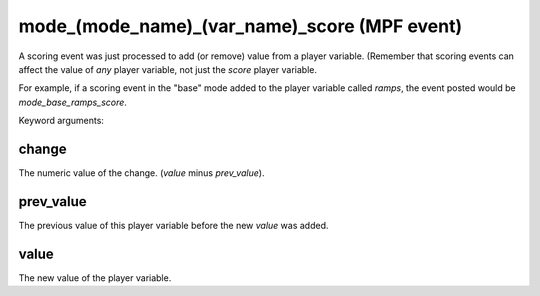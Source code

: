 mode_(mode_name)_(var_name)_score (MPF event)
=============================================

A scoring event was just processed to add (or remove) value
from a player variable. (Remember that scoring events can affect
the value of *any* player variable, not just the *score* player
variable.

For example, if a scoring event in the "base" mode added to the
player variable called *ramps*, the event posted would be
*mode_base_ramps_score*.


Keyword arguments:

change
~~~~~~
The numeric value of the change. (*value* minus
*prev_value*).

prev_value
~~~~~~~~~~
The previous value of this player variable before the
new *value* was added.

value
~~~~~
The new value of the player variable.

